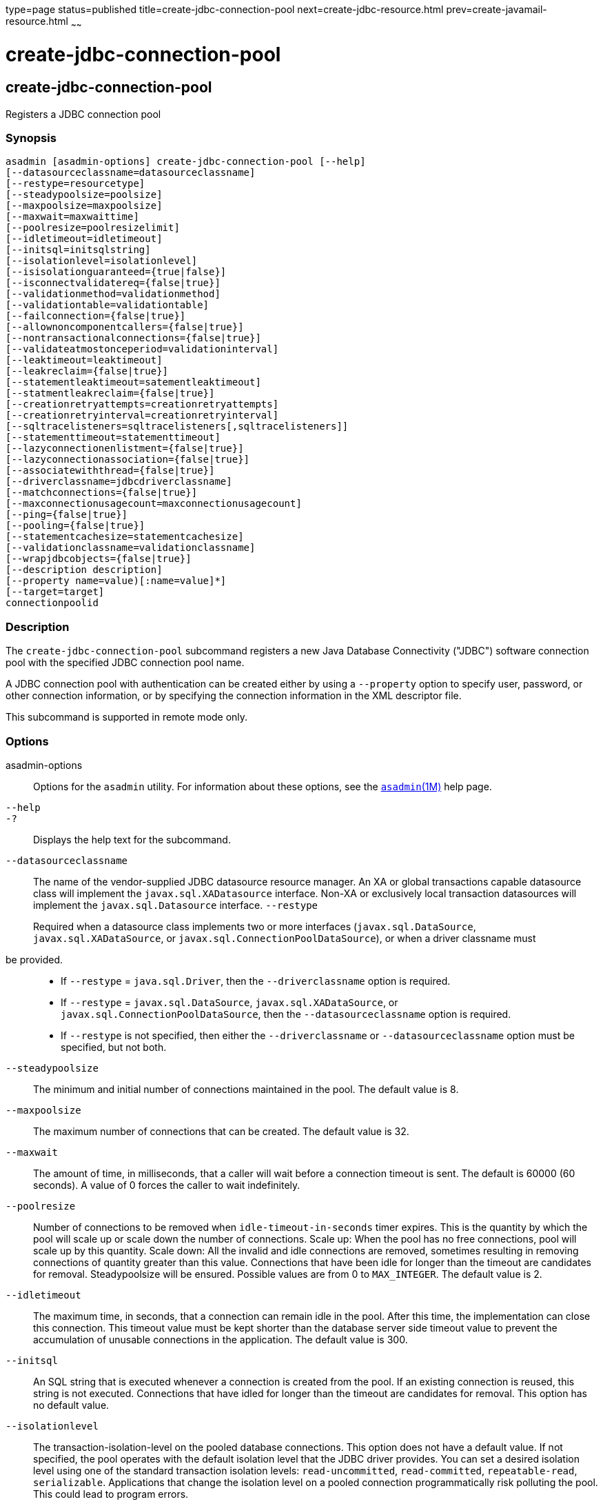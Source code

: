 type=page
status=published
title=create-jdbc-connection-pool
next=create-jdbc-resource.html
prev=create-javamail-resource.html
~~~~~~

create-jdbc-connection-pool
===========================

[[create-jdbc-connection-pool-1]][[GSRFM00036]][[create-jdbc-connection-pool]]

create-jdbc-connection-pool
---------------------------

Registers a JDBC connection pool

[[sthref320]]

=== Synopsis

[source]
----
asadmin [asadmin-options] create-jdbc-connection-pool [--help]
[--datasourceclassname=datasourceclassname]
[--restype=resourcetype]
[--steadypoolsize=poolsize]
[--maxpoolsize=maxpoolsize]
[--maxwait=maxwaittime]
[--poolresize=poolresizelimit]
[--idletimeout=idletimeout]
[--initsql=initsqlstring]
[--isolationlevel=isolationlevel]
[--isisolationguaranteed={true|false}]
[--isconnectvalidatereq={false|true}]
[--validationmethod=validationmethod]
[--validationtable=validationtable]
[--failconnection={false|true}]
[--allownoncomponentcallers={false|true}]
[--nontransactionalconnections={false|true}]
[--validateatmostonceperiod=validationinterval]
[--leaktimeout=leaktimeout]
[--leakreclaim={false|true}]
[--statementleaktimeout=satementleaktimeout]
[--statmentleakreclaim={false|true}]
[--creationretryattempts=creationretryattempts]
[--creationretryinterval=creationretryinterval]
[--sqltracelisteners=sqltracelisteners[,sqltracelisteners]]
[--statementtimeout=statementtimeout]
[--lazyconnectionenlistment={false|true}]
[--lazyconnectionassociation={false|true}]
[--associatewiththread={false|true}]
[--driverclassname=jdbcdriverclassname]
[--matchconnections={false|true}]
[--maxconnectionusagecount=maxconnectionusagecount]
[--ping={false|true}]
[--pooling={false|true}]
[--statementcachesize=statementcachesize]
[--validationclassname=validationclassname]
[--wrapjdbcobjects={false|true}]
[--description description]
[--property name=value)[:name=value]*]
[--target=target]
connectionpoolid
----

[[sthref321]]

=== Description

The `create-jdbc-connection-pool` subcommand registers a new Java
Database Connectivity ("JDBC") software connection pool with the
specified JDBC connection pool name.

A JDBC connection pool with authentication can be created either by
using a `--property` option to specify user, password, or other
connection information, or by specifying the connection information in
the XML descriptor file.

This subcommand is supported in remote mode only.

[[sthref322]]

=== Options

asadmin-options::
  Options for the `asadmin` utility. For information about these
  options, see the link:asadmin.html#asadmin-1m[`asadmin`(1M)] help page.
`--help`::
`-?`::
  Displays the help text for the subcommand.
`--datasourceclassname`::
  The name of the vendor-supplied JDBC datasource resource manager. An
  XA or global transactions capable datasource class will implement the
  `javax.sql.XADatasource` interface. Non-XA or exclusively local
  transaction datasources will implement the `javax.sql.Datasource`
  interface.
`--restype`
+
Required when a datasource class implements two or more interfaces
(`javax.sql.DataSource`, `javax.sql.XADataSource`, or
`javax.sql.ConnectionPoolDataSource`), or when a driver classname must
be provided.::
  * If `--restype` = `java.sql.Driver`, then the `--driverclassname`
  option is required.
  * If `--restype` = `javax.sql.DataSource`, `javax.sql.XADataSource`,
  or `javax.sql.ConnectionPoolDataSource`, then the
  `--datasourceclassname` option is required.
  * If `--restype` is not specified, then either the `--driverclassname`
  or `--datasourceclassname` option must be specified, but not both.
`--steadypoolsize`::
  The minimum and initial number of connections maintained in the pool.
  The default value is 8.
`--maxpoolsize`::
  The maximum number of connections that can be created. The default
  value is 32.
`--maxwait`::
  The amount of time, in milliseconds, that a caller will wait before a
  connection timeout is sent. The default is 60000 (60 seconds). A value
  of 0 forces the caller to wait indefinitely.
`--poolresize`::
  Number of connections to be removed when `idle-timeout-in-seconds`
  timer expires. This is the quantity by which the pool will scale up or
  scale down the number of connections. Scale up: When the pool has no
  free connections, pool will scale up by this quantity. Scale down: All
  the invalid and idle connections are removed, sometimes resulting in
  removing connections of quantity greater than this value. Connections
  that have been idle for longer than the timeout are candidates for
  removal. Steadypoolsize will be ensured. Possible values are from 0 to
  `MAX_INTEGER`. The default value is 2.
`--idletimeout`::
  The maximum time, in seconds, that a connection can remain idle in the
  pool. After this time, the implementation can close this connection.
  This timeout value must be kept shorter than the database server side
  timeout value to prevent the accumulation of unusable connections in
  the application. The default value is 300.
`--initsql`::
  An SQL string that is executed whenever a connection is created from
  the pool. If an existing connection is reused, this string is not
  executed. Connections that have idled for longer than the timeout are
  candidates for removal. This option has no default value.
`--isolationlevel`::
  The transaction-isolation-level on the pooled database connections.
  This option does not have a default value. If not specified, the pool
  operates with the default isolation level that the JDBC driver
  provides. You can set a desired isolation level using one of the
  standard transaction isolation levels: `read-uncommitted`,
  `read-committed`, `repeatable-read`, `serializable`. Applications that
  change the isolation level on a pooled connection programmatically
  risk polluting the pool. This could lead to program errors.
`--isisolationguaranteed`::
  This is applicable only when a particular isolation level is specified
  for transaction-isolation-level. The default value is true. +
  This option assures that every time a connection is obtained from the
  pool, isolation level is set to the desired value. This could have
  some performance impact on some JDBC drivers. Administrators can set
  this to false when the application does not change `--isolationlevel`
  before returning the connection.
`--isconnectvalidatereq`::
  If set to true, connections are validated or checked to see if they
  are usable before giving out to the application. The default value is
  false.
`--validationmethod`::
  Type of validation to be performed when
  `is-connection-validation-required` is true. Valid settings are:
  `auto-commit`, `meta-data`, `table`, or `custom-validation`. The
  default value is `table`.
`--validationtable`::
  The name of the validation table used to perform a query to validate a
  connection. If `is-connection-validation-required` is set to true and
  connection-validation-type set to table, this option is mandatory.
`--failconnection`::
  If set to true, all connections in the pool must be closed when a
  single validation check fails. The default value is false. One attempt
  is made to reestablish failed connections.
`--allownoncomponentcallers`::
  A pool with this property set to true can be used by non-Java EE
  components, that is, components other than EJBs or Servlets. The
  returned connection is enlisted automatically with the transaction
  context obtained from the transaction manager. Connections obtained by
  non-component callers are not automatically cleaned by the container
  at the end of a transaction. These connections need to be explicitly
  closed by the caller.
`--nontransactionalconnections`::
  A pool with this property set to true returns non-transactional
  connections. This connection does not get automatically enlisted with
  the transaction manager.
`--validateatmostonceperiod`::
  Specifies the time interval in seconds between successive requests to
  validate a connection at most once. Setting this attribute to an
  appropriate value minimizes the number of validation requests by a
  connection. Default value is 0, which means that the attribute is not
  enabled.
`--leaktimeout`::
  Specifies the amount of time, in seconds, for which connection leaks
  in a connection pool are to be traced. When a connection is not
  returned to the pool by the application within the specified period,
  it is assumed to be a potential leak, and stack trace of the caller
  will be logged. This option only detects if there is a connection
  leak. The connection can be reclaimed only if
  `connection-leak-reclaim` is set to true. +
  If connection leak tracing is enabled, you can use the Administration
  Console to enable monitoring of the JDBC connection pool to get
  statistics on the number of connection leaks. The default value is 0,
  which disables connection leak tracing.
`--leakreclaim`::
  Specifies whether leaked connections are restored to the connection
  pool after leak connection tracing is complete. Possible values are as
  follows:

  `false`;;
    Leaked connections are not restored to the connection pool
    (default).
  `true`;;
    Leaked connections are restored to the connection pool.

`--statementleaktimeout`::
  Specifies the amount of time, in seconds, after which any statements
  that have not been closed by an application are to be detected.
  Applications can run out of cursors if statement objects are not
  properly closed. This option only detects if there is a statement
  leak. The statement can be reclaimed only if `statement-leak-reclaim`
  is set to true. The leaked statement is closed when it is reclaimed. +
  The stack trace of the caller that creates the statement will be
  logged when a statement leak is detected. If statement leak tracing is
  enabled, you can use the Administration Console to enable monitoring
  of the JDBC connection pool to get statistics on the number of
  statement leaks. The default value is 0, which disables statement leak tracing. +
  The following limitations apply to the statement leak timeout value:

  * The value must be less than the value set for the connection `leak-timeout`.
  * The value must be greater than the value set for `statement-timeout`.

`--statementleakreclaim`::
  Specifies whether leaked statements are reclaimed after the statements
  leak. Possible values are as follows:

  `false`;;
    Leaked statements are not reclaimed (default).
  `true`;;
    Leaked statements are reclaimed.

`--creationretryattempts`::
  Specifies the maximum number of times that \{product---name} retries
  to create a connection if the initial attempt fails. The default value
  is 0, which specifies that \{product---name} does not retry to create
  the connection.
`--creationretryinterval`::
  Specifies the interval, in seconds, between successive attempts to
  create a connection. +
  If `--creationretryattempts` is 0, the `--creationretryinterval`
  option is ignored. The default value is 10.
`--sqltracelisteners`::
  A list of one or more custom modules that provide custom logging of
  database activities. Each module must implement the
  `org.glassfish.api.jdbc.SQLTraceListener` public interface. When set
  to an appropriate value, SQL statements executed by applications are
  traced. This option has no default value.
`--statementtimeout`::
  Specifies the length of time in seconds after which a query that is
  not completed is terminated. +
  A query that remains incomplete for a long period of time might cause
  the application that submitted the query to hang. To prevent this
  occurrence, use this option set a timeout for all statements that will
  be created from the connection pool that you are creating. When
  creating a statement, \{product---name} sets the `QueryTimeout`
  property on the statement to the length of time that is specified. The
  default value is -1, which specifies that incomplete queries are never
  terminated.
`--lazyconnectionenlistment`::
  Specifies whether a resource to a transaction is enlisted only when a
  method actually uses the resource. Possible values are as follows:

  `false`;;
    Resources to a transaction are always enlisted and not only when a
    method actually uses the resource (default).
  `true`;;
    Resources to a transaction are enlisted only when a method actually
    uses the resource.

`--lazyconnectionassociation`::
  Specifies whether a physical connection should be associated with the
  logical connection only when the physical connection is used, and
  disassociated when the transaction is completed. Such association and
  dissociation enable the reuse of physical connections. Possible values
  are as follows:

  `false`;;
    A physical connection is associated with the logical connection even
    before the physical connection is used, and is not disassociated
    when the transaction is completed (default).
  `true`;;
    A physical connection is associated with the logical connection only
    when the physical connection is used, and disassociated when the
    transaction is completed. The `--lazyconnectionenlistment` option
    must also be set to `true`.

`--associatewiththread`::
  Specifies whether a connection is associated with the thread to enable
  the thread to reuse the connection. If a connection is not associated
  with the thread, the thread must obtain a connection from the pool
  each time that the thread requires a connection. Possible values are
  as follows:

  `false`;;
    A connection is not associated with the thread (default).
  `true`;;
    A connection is associated with the thread.

`--driverclassname`::
  The name of the vendor-supplied JDBC driver class. This driver should
  implement the `java.sql.Driver` interface.
`--matchconnections`::
  Specifies whether a connection that is selected from the pool should
  be matched by the resource adaptor. If all the connections in the pool
  are homogenous, a connection picked from the pool need not be matched
  by the resource adapter, which means that this option can be set to
  false. Possible values are as follows:
+
  `false`;;
    A connection should not be matched by the resource adaptor
    (default).
  `true`;;
    A connection should be matched by the resource adaptor.
`--maxconnectionusagecount`::
  Specifies the maximum number of times that a connection can be reused.
  When this limit is reached, the connection is closed. By limiting the
  maximum number of times that a connection can be reused, you can avoid
  statement leaks. +
  The default value is 0, which specifies no limit on the number of
  times that a connection can be reused.
`--ping`::
  Specifies if the pool is pinged during pool creation or
  reconfiguration to identify and warn of any erroneous values for its
  attributes. Default value is false.
`--pooling`::
  Specifies if connection pooling is enabled for the pool. The default
  value is true.
`--statementcachesize`::
  The number of SQL statements to be cached using the default caching
  mechanism (Least Recently Used). The default value is 0, which
  indicates that statement caching is not enabled.
`--validationclassname`::
  The name of the class that provides custom validation when the value
  of `validationmethod` is `custom-validation`. This class must
  implement the `org.glassfish.api.jdbc.ConnectionValidation` interface,
  and it must be accessible to \{product---name}. This option is
  mandatory if the connection validation type is set to custom
  validation.
`--wrapjdbcobjects`::
  Specifies whether the pooling infrastructure provides wrapped JDBC
  objects to applications. By providing wrapped JDBC objects, the
  pooling infrastructure prevents connection leaks by ensuring that
  applications use logical connections from the connection pool, not
  physical connections. The use of logical connections ensures that the
  connections are returned to the connection pool when they are closed.
  However, the provision of wrapped JDBC objects can impair the
  performance of applications. The default value is true. +
  The pooling infrastructure provides wrapped objects for
  implementations of the following interfaces in the JDBC API:

  * `java.sql.CallableStatement`
  * `java.sql.DatabaseMetaData`
  * `java.sql.PreparedStatement`
  * `java.sql.ResultSet`
  * `java.sql.Statement`

+
Possible values of `--wrapjdbcobjects` are as follows:

  `false`;;
    The pooling infrastructure does not provide wrapped JDBC objects to
    applications. (default).
  `true`;;
    The pooling infrastructure provides wrapped JDBC objects to
    applications.

`--description`::
  Text providing details about the specified JDBC connection pool.
`--property`::
  Optional attribute name/value pairs for configuring the pool. The
  following properties are available:

  `user`;;
    Specifies the user name for connecting to the database.
  `password`;;
    Specifies the password for connecting to the database.
  `databaseName`;;
    Specifies the database for this connection pool.
  `serverName`;;
    Specifies the database server for this connection pool.
  `port`;;
    Specifies the port on which the database server listens for
    requests.
  `networkProtocol`;;
    Specifies the communication protocol.
  `roleName`;;
    Specifies the initial SQL role name.
  `datasourceName`;;
    Specifies an underlying `XADataSource`, or a
    `ConnectionPoolDataSource` if connection pooling is done.
  `description`;;
    Specifies a text description.
  `url`;;
    Specifies the URL for this connection pool. Although this is not a
    standard property, it is commonly used.
  `dynamic-reconfiguration-wait-timeout-in-seconds`;;
    Used to enable dynamic reconfiguration of the connection pool
    transparently to the applications that are using the pool, so that
    applications need not be re-enabled for the attribute or property
    changes to the pool to take effect. Any in-flight transaction's
    connection requests will be allowed to complete with the old pool
    configuration as long as the connection requests are within the
    timeout period, so as to complete the transaction. New connection
    requests will wait for the pool reconfiguration to complete and
    connections will be acquired using the modified pool configuration.
  `LazyConnectionEnlistment`;;
    Deprecated. Use the equivalent attribute. The default value is
    false.
  `LazyConnectionAssociation`;;
    Deprecated. Use the equivalent attribute. The default value is
    false.
  `AssociateWithThread`;;
    Deprecated. Use the equivalent attribute. The default value is
    false.
  `MatchConnections`;;
    Deprecated. Use the equivalent attribute. The default value is true.
  `Prefer-Validate-Over-Recreate`;;
    Specifies whether pool resizer should validate idle connections
    before destroying and recreating them. The default value is true.
  `time-to-keep-queries-in-minutes`;;
    Specifies the number of minutes that will be cached for use in
    calculating frequently used queries. Takes effect when SQL tracing
    and monitoring are enabled for the JDBC connection pool. The default
    value is 5 minutes.
  `number-of-top-queries-to-report`;;
    Specifies the number of queries to list when reporting the top and
    most frequently used queries. Takes effect when SQL tracing and
    monitoring are enabled for the JDBC connection pool. The default
    value is 10 queries.

+
[NOTE]
====
If an attribute name or attribute value contains a colon, the
backslash (`\`) must be used to escape the colon in the name or value.
Other characters might also require an escape character. For more
information about escape characters in command options, see the
link:asadmin.html#asadmin-1m[`asadmin`(1M)] man page.
====

`--target`::
  Do not specify this option. This option is retained for compatibility
  with earlier releases. If you specify this option, a syntax error does
  not occur. Instead, the subcommand runs successfully and displays a
  warning message that the option is ignored.

[[sthref323]]

=== Operands

connectionpoolid::
  The name of the JDBC connection pool to be created.

[[sthref324]]

=== Examples

[[GSRFM493]][[sthref325]]

==== Example 1   Creating a JDBC Connection Pool

This example creates a JDBC connection pool named `sample_derby_pool`.

[source]
----
asadmin> create-jdbc-connection-pool
--datasourceclassname org.apache.derby.jdbc.ClientDataSource
--restype javax.sql.XADataSource
--property portNumber=1527:password=APP:user=APP:serverName=
localhost:databaseName=sun-appserv-samples:connectionAttributes=\;
create\\=true sample_derby_pool
Command create-jdbc-connection-pool executed successfully
----

The escape character backslash (`\`) is used in the `--property` option
to distinguish the semicolon (`;`). Two backslashes (`\\`) are used to
distinguish the equal sign (`=`).

[[sthref326]]

=== Exit Status

0::
  subcommand executed successfully
1::
  error in executing the subcommand

[[sthref327]]

=== See Also

link:asadmin.html#asadmin-1m[`asadmin`(1M)]

link:delete-jdbc-connection-pool.html#delete-jdbc-connection-pool-1[`delete-jdbc-connection-pool`(1)],
link:list-jdbc-connection-pools.html#list-jdbc-connection-pools-1[`list-jdbc-connection-pools`(1)]


